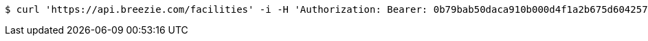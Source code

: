 [source,bash]
----
$ curl 'https://api.breezie.com/facilities' -i -H 'Authorization: Bearer: 0b79bab50daca910b000d4f1a2b675d604257e42' -H 'Accept: application/json'
----